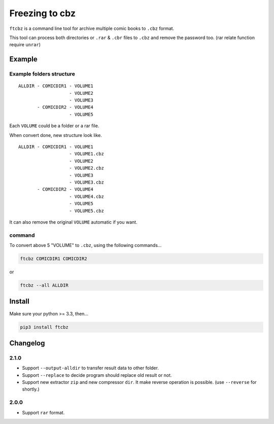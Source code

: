 Freezing to cbz
################

``ftcbz`` is a command line tool for archive multiple comic books to ``.cbz`` format.

This tool can process both directories or ``.rar`` & ``.cbr`` files to ``.cbz`` and remove the password too. (rar relate function require ``unrar``)

Example
==============

Example folders structure
---------------------------

::

    ALLDIR - COMICDIR1 - VOLUME1
                       - VOLUME2
                       - VOLUME3
           - COMICDIR2 - VOLUME4
                       - VOLUME5

Each ``VOLUME`` could be a folder or a rar file.

When convert done, new structure look like.

::

    ALLDIR - COMICDIR1 - VOLUME1
                       - VOLUME1.cbz
                       - VOLUME2
                       - VOLUME2.cbz
                       - VOLUME3
                       - VOLUME3.cbz
           - COMICDIR2 - VOLUME4
                       - VOLUME4.cbz
                       - VOLUME5
                       - VOLUME5.cbz

It can also remove the original ``VOLUME`` automatic if you want.

command
---------

To convert above 5 "VOLUME" to ``.cbz``, using the following commands...

.. code:: bash

    ftcbz COMICDIR1 COMICDIR2

or

.. code:: bash

    ftcbz --all ALLDIR

Install
=============

Make sure your python >= 3.3, then...

.. code:: bash

    pip3 install ftcbz

Changelog
=========

2.1.0
---------

- Support ``--output-alldir`` to transfer result data to other folder.
- Support ``--replace`` to decide program should replace old result or not.
- Support new extractor ``zip`` and new compressor ``dir``.
  It make reverse operation is possible. (use ``--reverse`` for shortly.)

2.0.0
---------

- Support ``rar`` format.
